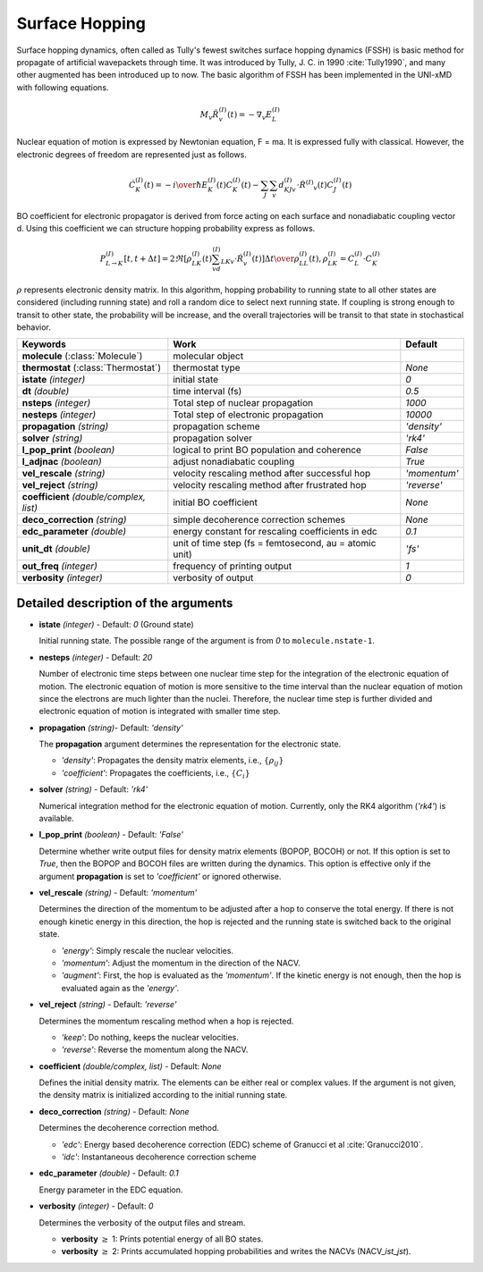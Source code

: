 
Surface Hopping
^^^^^^^^^^^^^^^^^^^^^^^^^^^^^^^^^^^^^^^^^^^

Surface hopping dynamics, often called as Tully's fewest switches surface hopping dynamics (FSSH) is basic method
for propagate of artificial wavepackets through time. It was introduced by Tully, J. C. in 1990 :cite:`Tully1990`, and many other
augmented has been introduced up to now. The basic algorithm of FSSH has been implemented in the UNI-xMD with
following equations.

.. math::

   M_{v}\ddot{R}^{(I)}_{v}(t) = -\nabla_{v}E^{(I)}_{L}

Nuclear equation of motion is expressed by Newtonian equation, F = ma. It is expressed fully with classical.
However, the electronic degrees of freedom are represented just as follows.

.. math::

   \dot{C}^{(I)}_{K}(t) = -{{i}\over{\hbar}}E^{(I)}_K(t)C^{(I)}_{K}(t)-\sum_{J}\sum_{v}d^{(I)}_{KJv}\cdot\dot{R}^{(I)}
   _v(t)C^{(I)}_J(t)

BO coefficient for electronic propagator is derived from force acting on each surface and nonadiabatic coupling
vector d. Using this coefficient we can structure hopping probability express as follows.

.. math::

   P^{(I)}_{L{\rightarrow}K}[t,t+{\Delta}t] = {{2\Re[\rho^{(I)}_{LK}(t)\sum_vd^{(I)}_{LKv}\cdot\dot{R}^{(I)}_v(t)]
   {\Delta}t}\over{\rho^{(I)}_{LL}(t)}}, \rho^{(I)}_{LK}=C^{(I)}_L{\cdot}C^{(I)}_K

:math:`{\rho}` represents electronic density matrix. In this algorithm, hopping probability
to running state to all other states are considered (including running state) and roll a random dice to select next
running state. If coupling is strong enough to transit to other state, the probability will be increase, and the overall
trajectories will be transit to that state in stochastical behavior.

+----------------------------+------------------------------------------------+----------------+
| Keywords                   | Work                                           | Default        |
+============================+================================================+================+
| **molecule**               | molecular object                               |                |
| (:class:`Molecule`)        |                                                |                |
+----------------------------+------------------------------------------------+----------------+
| **thermostat**             | thermostat type                                | *None*         |
| (:class:`Thermostat`)      |                                                |                |
+----------------------------+------------------------------------------------+----------------+
| **istate**                 | initial state                                  | *0*            |
| *(integer)*                |                                                |                |
+----------------------------+------------------------------------------------+----------------+
| **dt**                     | time interval (fs)                             | *0.5*          |
| *(double)*                 |                                                |                |
+----------------------------+------------------------------------------------+----------------+
| **nsteps**                 | Total step of nuclear propagation              | *1000*         |
| *(integer)*                |                                                |                |
+----------------------------+------------------------------------------------+----------------+
| **nesteps**                | Total step of electronic propagation           | *10000*        |
| *(integer)*                |                                                |                |
+----------------------------+------------------------------------------------+----------------+
| **propagation**            | propagation scheme                             | *'density'*    |
| *(string)*                 |                                                |                |
+----------------------------+------------------------------------------------+----------------+
| **solver**                 | propagation solver                             | *'rk4'*        |
| *(string)*                 |                                                |                |
+----------------------------+------------------------------------------------+----------------+
| **l_pop_print**            | logical to print BO population and coherence   | *False*        |
| *(boolean)*                |                                                |                |
+----------------------------+------------------------------------------------+----------------+
| **l_adjnac**               | adjust nonadiabatic coupling                   | *True*         |
| *(boolean)*                |                                                |                |
+----------------------------+------------------------------------------------+----------------+
| **vel_rescale**            | velocity rescaling method after successful hop | *'momentum'*   |
| *(string)*                 |                                                |                |
+----------------------------+------------------------------------------------+----------------+
| **vel_reject**             | velocity rescaling method after frustrated hop | *'reverse'*    |
| *(string)*                 |                                                |                |
+----------------------------+------------------------------------------------+----------------+
| **coefficient**            | initial BO coefficient                         | *None*         |
| *(double/complex, list)*   |                                                |                |
+----------------------------+------------------------------------------------+----------------+
| **deco_correction**        | simple decoherence correction schemes          | *None*         |
| *(string)*                 |                                                |                |
+----------------------------+------------------------------------------------+----------------+
| **edc_parameter**          | energy constant for rescaling coefficients     | *0.1*          |
| *(double)*                 | in edc                                         |                |
+----------------------------+------------------------------------------------+----------------+
| **unit_dt**                | unit of time step (fs = femtosecond,           | *'fs'*         |
| *(double)*                 | au = atomic unit)                              |                |
+----------------------------+------------------------------------------------+----------------+
| **out_freq**               | frequency of printing output                   | *1*            |
| *(integer)*                |                                                |                |
+----------------------------+------------------------------------------------+----------------+
| **verbosity**              | verbosity of output                            | *0*            | 
| *(integer)*                |                                                |                |
+----------------------------+------------------------------------------------+----------------+


Detailed description of the arguments
""""""""""""""""""""""""""""""""""""""""""

- **istate** *(integer)* - Default: *0* (Ground state)
  
  Initial running state. The possible range of the argument is from *0* to ``molecule.nstate-1``.
   
\

- **nesteps** *(integer)* - Default: *20*
  
  Number of electronic time steps between one nuclear time step for the integration of the electronic equation of motion.
  The electronic equation of motion is more sensitive to the time interval than the nuclear equation of motion since the electrons are much lighter than the nuclei.
  Therefore, the nuclear time step is further divided and electronic equation of motion is integrated with smaller time step.

\

- **propagation** *(string)*- Default: *'density'*
  
  The **propagation** argument determines the representation for the electronic state.
   
  + *'density'*: Propagates the density matrix elements, i.e., :math:`\{\rho_{ij}\}`
  + *'coefficient'*: Propagates the coefficients, i.e., :math:`\{C_{i}\}`

\

- **solver** *(string)* - Default: *'rk4'*

  Numerical integration method for the electronic equation of motion.
  Currently, only the RK4 algorithm (*'rk4'*) is available.

\

- **l_pop_print** *(boolean)* - Default: *'False'*
  
  Determine whether write output files for density matrix elements (BOPOP, BOCOH) or not.
  If this option is set to *True*, then the BOPOP and BOCOH files are written during the dynamics.
  This option is effective only if the argument **propagation** is set to *'coefficient'* or ignored otherwise.

\

- **vel_rescale** *(string)* - Default: *'momentum'*

  Determines the direction of the momentum to be adjusted after a hop to conserve the total energy.
  If there is not enough kinetic energy in this direction, the hop is rejected and the running state is switched back to the original state.
  
  + *'energy'*: Simply rescale the nuclear velocities.
  + *'momentum'*: Adjust the momentum in the direction of the NACV.
  + *'augment'*: First, the hop is evaluated as the  *'momentum'*. 
    If the kinetic energy is not enough, then the hop is evaluated again as the *'energy'*. 

\
   
- **vel_reject** *(string)* - Default: *'reverse'*
  
  Determines the momentum rescaling method when a hop is rejected.
  
  + *'keep'*: Do nothing, keeps the nuclear velocities.
  + *'reverse'*: Reverse the momentum along the NACV.

\

- **coefficient** *(double/complex, list)* - Default: *None*

  Defines the initial density matrix.
  The elements can be either real or complex values.
  If the argument is not given, the density matrix is initialized according to the initial running state.

\

- **deco_correction** *(string)* - Default: *None*

  Determines the decoherence correction method.

  + *'edc'*: Energy based decoherence correction (EDC) scheme of Granucci et al :cite:`Granucci2010`. 
  + *'idc'*: Instantaneous decoherence correction scheme

\

- **edc_parameter** *(double)* - Default: *0.1*

  Energy parameter in the EDC equation.

\

- **verbosity** *(integer)* - Default: *0*

  Determines the verbosity of the output files and stream.

  + **verbosity** :math:`\geq` 1: Prints potential energy of all BO states.
  + **verbosity** :math:`\geq` 2: Prints accumulated hopping probabilities and writes the NACVs (NACV\_\ *ist*\_\ *jst*).
